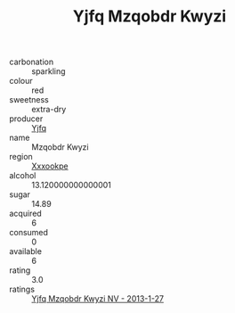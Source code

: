 :PROPERTIES:
:ID:                     ef477e56-914e-4564-bc2f-1ceb9fbcf293
:END:
#+TITLE: Yjfq Mzqobdr Kwyzi 

- carbonation :: sparkling
- colour :: red
- sweetness :: extra-dry
- producer :: [[id:35992ec3-be8f-45d4-87e9-fe8216552764][Yjfq]]
- name :: Mzqobdr Kwyzi
- region :: [[id:e42b3c90-280e-4b26-a86f-d89b6ecbe8c1][Xxxookpe]]
- alcohol :: 13.120000000000001
- sugar :: 14.89
- acquired :: 6
- consumed :: 0
- available :: 6
- rating :: 3.0
- ratings :: [[id:fbae8f9c-fb67-4b9d-b4c3-25eb395bd7b8][Yjfq Mzqobdr Kwyzi NV - 2013-1-27]]


